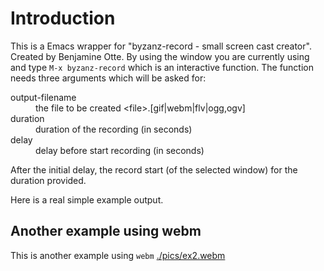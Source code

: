#+author: Carl Olsen
#+description: wrapper script for byzanz


* Introduction

This is a Emacs wrapper for "byzanz-record - small screen cast creator".
Created by Benjamine Otte. By using the window you are currently using
and type =M-x byzanz-record= which is an interactive function. The
function needs three arguments which will be asked for:

   * output-filename :: the file to be created <file>.[gif|webm|flv|ogg,ogv]
   * duration :: duration of the recording (in seconds)
   * delay :: delay before start recording (in seconds) 

After the initial delay, the record start (of the selected window) for
the duration provided.

Here is a real simple example output.

[[./pics/ex1.gif]]


** Another example using webm

This is another example using =webm= 
[[./pics/ex2.webm]]

